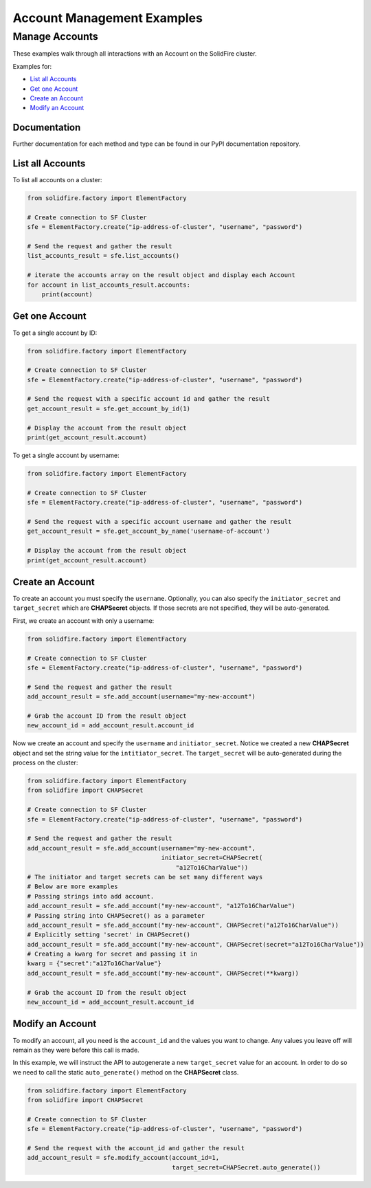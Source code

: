 Account Management Examples
===========================

Manage Accounts
---------------

These examples walk through all interactions with an Account on the
SolidFire cluster.

Examples for:

-  `List all Accounts <#list-all-accounts>`__
-  `Get one Account <#get-one-account>`__
-  `Create an Account <#create-an-account>`__
-  `Modify an Account <#modify-an-account>`__

Documentation
~~~~~~~~~~~~~

Further documentation for each method and type can be found in our PyPI
documentation repository.

List all Accounts
~~~~~~~~~~~~~~~~~

To list all accounts on a cluster:

.. code-block:: python

    from solidfire.factory import ElementFactory

    # Create connection to SF Cluster
    sfe = ElementFactory.create("ip-address-of-cluster", "username", "password")

    # Send the request and gather the result
    list_accounts_result = sfe.list_accounts()

    # iterate the accounts array on the result object and display each Account
    for account in list_accounts_result.accounts:
        print(account)

Get one Account
~~~~~~~~~~~~~~~

To get a single account by ID:

.. code-block:: python

    from solidfire.factory import ElementFactory

    # Create connection to SF Cluster
    sfe = ElementFactory.create("ip-address-of-cluster", "username", "password")

    # Send the request with a specific account id and gather the result
    get_account_result = sfe.get_account_by_id(1)

    # Display the account from the result object
    print(get_account_result.account)

To get a single account by username:

.. code-block:: python

    from solidfire.factory import ElementFactory

    # Create connection to SF Cluster
    sfe = ElementFactory.create("ip-address-of-cluster", "username", "password")

    # Send the request with a specific account username and gather the result
    get_account_result = sfe.get_account_by_name('username-of-account')

    # Display the account from the result object
    print(get_account_result.account)

Create an Account
~~~~~~~~~~~~~~~~~

To create an account you must specify the ``username``. Optionally, you
can also specify the ``initiator_secret`` and ``target_secret`` which
are **CHAPSecret** objects. If those secrets are not specified, they
will be auto-generated.

First, we create an account with only a username:

.. code-block:: python

    from solidfire.factory import ElementFactory

    # Create connection to SF Cluster
    sfe = ElementFactory.create("ip-address-of-cluster", "username", "password")

    # Send the request and gather the result
    add_account_result = sfe.add_account(username="my-new-account")

    # Grab the account ID from the result object
    new_account_id = add_account_result.account_id

Now we create an account and specify the ``username`` and
``initiator_secret``. Notice we created a new **CHAPSecret** object and
set the string value for the ``intitiator_secret``. The
``target_secret`` will be auto-generated during the process on the
cluster:

.. code-block:: python

    from solidfire.factory import ElementFactory
    from solidfire import CHAPSecret

    # Create connection to SF Cluster
    sfe = ElementFactory.create("ip-address-of-cluster", "username", "password")

    # Send the request and gather the result
    add_account_result = sfe.add_account(username="my-new-account", 
                                         initiator_secret=CHAPSecret(
                                             "a12To16CharValue"))
    # The initiator and target secrets can be set many different ways
    # Below are more examples
    # Passing strings into add account.
    add_account_result = sfe.add_account("my-new-account", "a12To16CharValue")
    # Passing string into CHAPSecret() as a parameter
    add_account_result = sfe.add_account("my-new-account", CHAPSecret("a12To16CharValue"))
    # Explicitly setting 'secret' in CHAPSecret()
    add_account_result = sfe.add_account("my-new-account", CHAPSecret(secret="a12To16CharValue"))
    # Creating a kwarg for secret and passing it in
    kwarg = {"secret":"a12To16CharValue"}
    add_account_result = sfe.add_account("my-new-account", CHAPSecret(**kwarg))

    # Grab the account ID from the result object
    new_account_id = add_account_result.account_id

Modify an Account
~~~~~~~~~~~~~~~~~

To modify an account, all you need is the ``account_id`` and the values
you want to change. Any values you leave off will remain as they were
before this call is made.

In this example, we will instruct the API to autogenerate a new
``target_secret`` value for an account. In order to do so we need to
call the static ``auto_generate()`` method on the **CHAPSecret** class.

.. code-block:: python

    from solidfire.factory import ElementFactory
    from solidfire import CHAPSecret

    # Create connection to SF Cluster
    sfe = ElementFactory.create("ip-address-of-cluster", "username", "password")

    # Send the request with the account_id and gather the result
    add_account_result = sfe.modify_account(account_id=1,
                                            target_secret=CHAPSecret.auto_generate())

